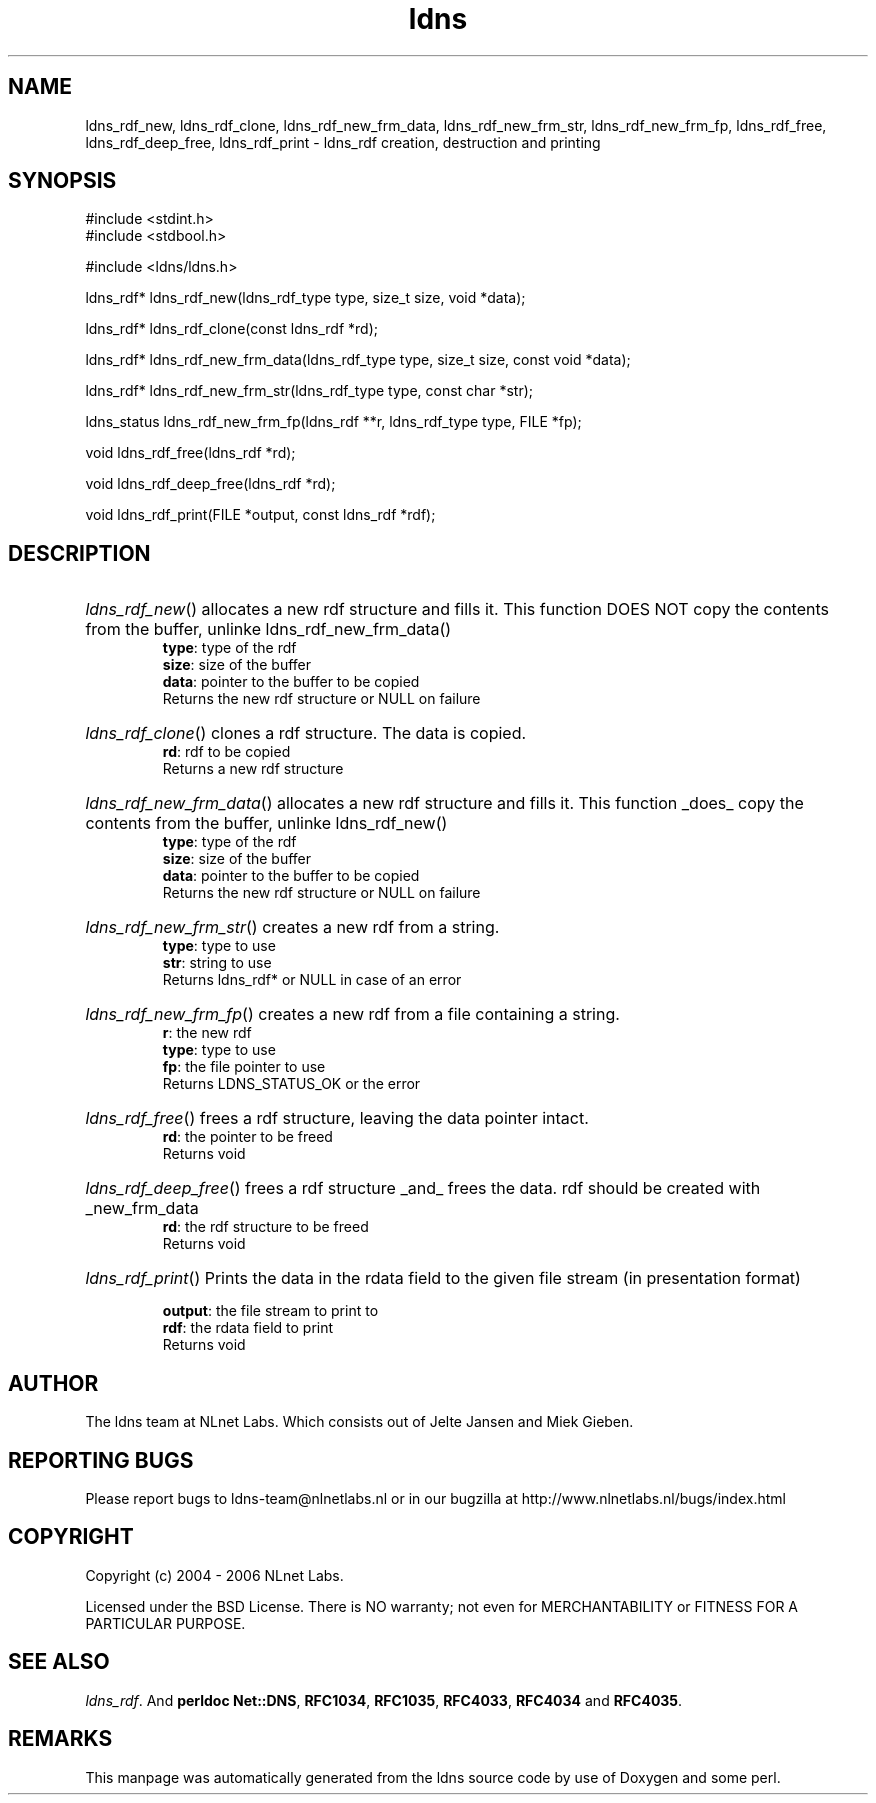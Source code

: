 .ad l
.TH ldns 3 "30 May 2006"
.SH NAME
ldns_rdf_new, ldns_rdf_clone, ldns_rdf_new_frm_data, ldns_rdf_new_frm_str, ldns_rdf_new_frm_fp, ldns_rdf_free, ldns_rdf_deep_free, ldns_rdf_print \- ldns_rdf creation, destruction and printing

.SH SYNOPSIS
#include <stdint.h>
.br
#include <stdbool.h>
.br
.PP
#include <ldns/ldns.h>
.PP
ldns_rdf* ldns_rdf_new(ldns_rdf_type type, size_t size, void *data);
.PP
ldns_rdf* ldns_rdf_clone(const ldns_rdf *rd);
.PP
ldns_rdf* ldns_rdf_new_frm_data(ldns_rdf_type type, size_t size, const void *data);
.PP
ldns_rdf* ldns_rdf_new_frm_str(ldns_rdf_type type, const char *str);
.PP
ldns_status ldns_rdf_new_frm_fp(ldns_rdf **r, ldns_rdf_type type, FILE *fp);
.PP
void ldns_rdf_free(ldns_rdf *rd);
.PP
void ldns_rdf_deep_free(ldns_rdf *rd);
.PP
void ldns_rdf_print(FILE *output, const ldns_rdf *rdf);
.PP

.SH DESCRIPTION
.HP
\fIldns_rdf_new\fR()
allocates a new rdf structure and fills it.
This function \%DOES \%NOT copy the contents from
the buffer, unlinke ldns_rdf_new_frm_data()
\.br
\fBtype\fR: type of the rdf
\.br
\fBsize\fR: size of the buffer
\.br
\fBdata\fR: pointer to the buffer to be copied
\.br
Returns the new rdf structure or \%NULL on failure
.PP
.HP
\fIldns_rdf_clone\fR()
clones a rdf structure. The data is copied.
\.br
\fBrd\fR: rdf to be copied
\.br
Returns a new rdf structure
.PP
.HP
\fIldns_rdf_new_frm_data\fR()
allocates a new rdf structure and fills it.
This function _does_ copy the contents from
the buffer, unlinke ldns_rdf_new()
\.br
\fBtype\fR: type of the rdf
\.br
\fBsize\fR: size of the buffer
\.br
\fBdata\fR: pointer to the buffer to be copied
\.br
Returns the new rdf structure or \%NULL on failure
.PP
.HP
\fIldns_rdf_new_frm_str\fR()
creates a new rdf from a string.
\.br
\fBtype\fR: type to use
\.br
\fBstr\fR: string to use
\.br
Returns ldns_rdf* or \%NULL in case of an error
.PP
.HP
\fIldns_rdf_new_frm_fp\fR()
creates a new rdf from a file containing a string.
\.br
\fBr\fR: the new rdf
\.br
\fBtype\fR: type to use
\.br
\fBfp\fR: the file pointer  to use
\.br
Returns \%LDNS_STATUS_OK or the error
.PP
.HP
\fIldns_rdf_free\fR()
frees a rdf structure, leaving the
data pointer intact.
\.br
\fBrd\fR: the pointer to be freed
\.br
Returns void
.PP
.HP
\fIldns_rdf_deep_free\fR()
frees a rdf structure _and_ frees the
data. rdf should be created with _new_frm_data
\.br
\fBrd\fR: the rdf structure to be freed
\.br
Returns void
.PP
.HP
\fIldns_rdf_print\fR()
Prints the data in the rdata field to the given file stream
(in presentation format)

\.br
\fBoutput\fR: the file stream to print to
\.br
\fBrdf\fR: the rdata field to print
\.br
Returns void
.PP
.SH AUTHOR
The ldns team at NLnet Labs. Which consists out of
Jelte Jansen and Miek Gieben.

.SH REPORTING BUGS
Please report bugs to ldns-team@nlnetlabs.nl or in 
our bugzilla at
http://www.nlnetlabs.nl/bugs/index.html

.SH COPYRIGHT
Copyright (c) 2004 - 2006 NLnet Labs.
.PP
Licensed under the BSD License. There is NO warranty; not even for
MERCHANTABILITY or
FITNESS FOR A PARTICULAR PURPOSE.

.SH SEE ALSO
\fIldns_rdf\fR.
And \fBperldoc Net::DNS\fR, \fBRFC1034\fR,
\fBRFC1035\fR, \fBRFC4033\fR, \fBRFC4034\fR  and \fBRFC4035\fR.
.SH REMARKS
This manpage was automatically generated from the ldns source code by
use of Doxygen and some perl.
